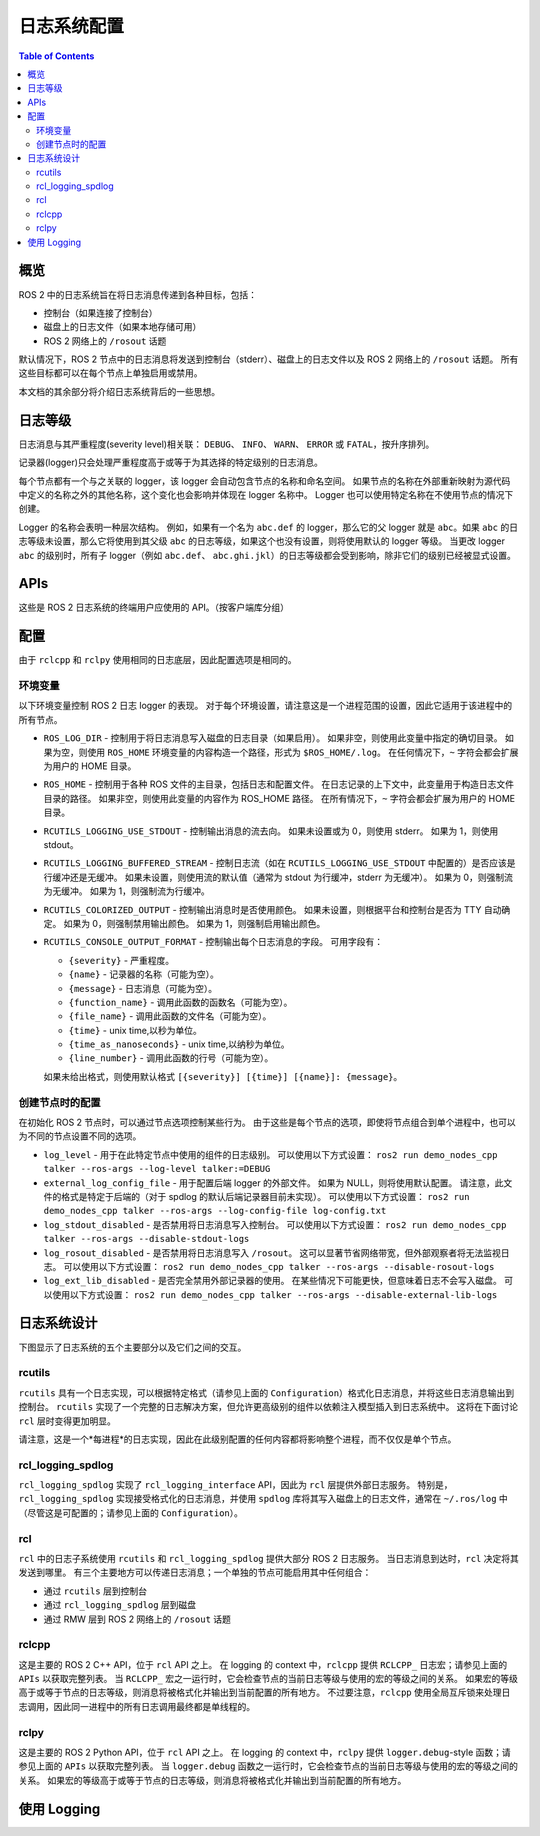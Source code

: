 .. redirect-from::

    Logging
    Concepts/About-Logging

日志系统配置
================================

.. contents:: Table of Contents
   :local:

概览
--------

ROS 2 中的日志系统旨在将日志消息传递到各种目标，包括：

* 控制台（如果连接了控制台）
* 磁盘上的日志文件（如果本地存储可用）
* ROS 2 网络上的 ``/rosout`` 话题

默认情况下，ROS 2 节点中的日志消息将发送到控制台（stderr）、磁盘上的日志文件以及 ROS 2 网络上的 ``/rosout`` 话题。
所有这些目标都可以在每个节点上单独启用或禁用。

本文档的其余部分将介绍日志系统背后的一些思想。

日志等级
--------------------------

日志消息与其严重程度(severity level)相关联： ``DEBUG``、 ``INFO``、 ``WARN``、 ``ERROR`` 或 ``FATAL``，按升序排列。

记录器(logger)只会处理严重程度高于或等于为其选择的特定级别的日志消息。

每个节点都有一个与之关联的 logger，该 logger 会自动包含节点的名称和命名空间。
如果节点的名称在外部重新映射为源代码中定义的名称之外的其他名称，这个变化也会影响并体现在 logger 名称中。
Logger 也可以使用特定名称在不使用节点的情况下创建。

Logger 的名称会表明一种层次结构。
例如，如果有一个名为 ``abc.def`` 的 logger，那么它的父 logger 就是 ``abc``。如果 ``abc`` 的日志等级未设置，那么它将使用到其父级 ``abc`` 的日志等级，如果这个也没有设置，则将使用默认的 logger 等级。
当更改 logger ``abc`` 的级别时，所有子 logger（例如 ``abc.def``、 ``abc.ghi.jkl``）的日志等级都会受到影响，除非它们的级别已经被显式设置。

APIs
----

这些是 ROS 2 日志系统的终端用户应使用的 API。（按客户端库分组）

.. tabs::

  .. group-tab:: C++

    * ``RCLCPP_{DEBUG,INFO,WARN,ERROR,FATAL}`` - 每次运行到此行时输出给定的 printf 风格消息
    * ``RCLCPP_{DEBUG,INFO,WARN,ERROR,FATAL}_ONCE`` - 仅在第一次运行到此行时输出给定的消息
    * ``RCLCPP_{DEBUG,INFO,WARN,ERROR,FATAL}_EXPRESSION`` - 仅在给定表达式为 true 时输出给定的 printf 风格消息
    * ``RCLCPP_{DEBUG,INFO,WARN,ERROR,FATAL}_FUNCTION`` - 仅在给定函数返回 true 时输出给定的 printf 风格消息
    * ``RCLCPP_{DEBUG,INFO,WARN,ERROR,FATAL}_SKIPFIRST`` - 每次运行到此行时输出给定的 printf 风格消息，除了第一次
    * ``RCLCPP_{DEBUG,INFO,WARN,ERROR,FATAL}_THROTTLE`` - 每次运行到此行时输出给定的 printf 风格消息，但不超过给定的频率，使用毫秒为周期单位
    * ``RCLCPP_{DEBUG,INFO,WARN,ERROR,FATAL}_SKIPFIRST_THROTTLE`` - 每次运行到此行时输出给定的 printf 风格消息，但不超过给定的频率，使用毫秒为周期单位，但跳过第一次
    * ``RCLCPP_{DEBUG,INFO,WARN,ERROR,FATAL}_STREAM`` - 每次运行到此行时输出给定的 C++ stream-style 消息
    * ``RCLCPP_{DEBUG,INFO,WARN,ERROR,FATAL}_STREAM_ONCE`` - 仅在第一次运行到此行时输出给定的 C++ stream-style 消息
    * ``RCLCPP_{DEBUG,INFO,WARN,ERROR,FATAL}_STREAM_EXPRESSION`` - 仅在给定表达式为 true 时输出给定的 C++ stream-style 消息
    * ``RCLCPP_{DEBUG,INFO,WARN,ERROR,FATAL}_STREAM_FUNCTION`` - 仅在给定函数返回 true 时输出给定的 C++ stream-style 消息
    * ``RCLCPP_{DEBUG,INFO,WARN,ERROR,FATAL}_STREAM_SKIPFIRST`` - 每次运行到此行时输出给定的 C++ stream-style 消息，除了第一次
    * ``RCLCPP_{DEBUG,INFO,WARN,ERROR,FATAL}_STREAM_THROTTLE`` - 每次运行到此行时输出给定的 C++ stream-style 消息，但不超过给定的频率，使用毫秒为周期单位
    * ``RCLCPP_{DEBUG,INFO,WARN,ERROR,FATAL}_STREAM_SKIPFIRST_THROTTLE`` - 每次运行到此行时输出给定的 C++ stream-style 消息，但不超过给定的频率，使用毫秒为周期单位，但跳过第一次

    上述每个 API 的第一个参数都是 ``rclcpp::Logger`` 对象。
    这可以通过调用 ``node->get_logger()``（推荐）从节点 API 中提取，也可以通过构造一个独立的 ``rclcpp::Logger`` 对象来获取。

    * ``rcutils_logging_set_logger_level`` - 将指定 logger 的名称的日志等级设置为给定的等级
    * ``rcutils_logging_get_logger_effective_level`` - 给定一个 logger 名称，返回 logger 等级（可能未设置）

  .. group-tab:: Python

    * ``logger.{debug,info,warning,error,fatal}`` - 输出给定的 Python 字符串到日志系统。这些调用接受以下关键字参数来控制行为：

      * ``throttle_duration_sec`` - 如果不是 None，则频率上限对应的周期为此值（以浮点数的秒为单位）
      * ``skip_first`` - 如果为 True，则输出消息除了第一次之外的所有时间
      * ``once`` - 如果为 True，则仅在第一次运行到此行时输出消息

    * ``rclpy.logging.set_logger_level`` - 将指定 logger 名称的日志等级设置为给定的等级
    * ``rclpy.logging.get_logger_effective_level`` - 给定一个 logger 名称，返回 logger 等级（可能未设置）

配置
-------------

由于 ``rclcpp`` 和 ``rclpy`` 使用相同的日志底层，因此配置选项是相同的。

环境变量
^^^^^^^^^^^^^^^^^^^^^

以下环境变量控制 ROS 2 日志 logger 的表现。
对于每个环境设置，请注意这是一个进程范围的设置，因此它适用于该进程中的所有节点。

* ``ROS_LOG_DIR`` - 控制用于将日志消息写入磁盘的日志目录（如果启用）。 如果非空，则使用此变量中指定的确切目录。 如果为空，则使用 ``ROS_HOME`` 环境变量的内容构造一个路径，形式为 ``$ROS_HOME/.log``。 在任何情况下，``~`` 字符会都会扩展为用户的 HOME 目录。
* ``ROS_HOME`` - 控制用于各种 ROS 文件的主目录，包括日志和配置文件。 在日志记录的上下文中，此变量用于构造日志文件目录的路径。 如果非空，则使用此变量的内容作为 ROS_HOME 路径。 在所有情况下，``~`` 字符会都会扩展为用户的 HOME 目录。
* ``RCUTILS_LOGGING_USE_STDOUT`` - 控制输出消息的流去向。 如果未设置或为 0，则使用 stderr。 如果为 1，则使用 stdout。
* ``RCUTILS_LOGGING_BUFFERED_STREAM`` - 控制日志流（如在 ``RCUTILS_LOGGING_USE_STDOUT`` 中配置的）是否应该是行缓冲还是无缓冲。 如果未设置，则使用流的默认值（通常为 stdout 为行缓冲，stderr 为无缓冲）。 如果为 0，则强制流为无缓冲。 如果为 1，则强制流为行缓冲。
* ``RCUTILS_COLORIZED_OUTPUT`` - 控制输出消息时是否使用颜色。 如果未设置，则根据平台和控制台是否为 TTY 自动确定。 如果为 0，则强制禁用输出颜色。 如果为 1，则强制启用输出颜色。
* ``RCUTILS_CONSOLE_OUTPUT_FORMAT`` - 控制输出每个日志消息的字段。 可用字段有：

  * ``{severity}`` - 严重程度。
  * ``{name}`` - 记录器的名称（可能为空）。
  * ``{message}`` - 日志消息（可能为空）。
  * ``{function_name}`` - 调用此函数的函数名（可能为空）。
  * ``{file_name}`` - 调用此函数的文件名（可能为空）。
  * ``{time}`` - unix time,以秒为单位。
  * ``{time_as_nanoseconds}`` - unix time,以纳秒为单位。
  * ``{line_number}`` - 调用此函数的行号（可能为空）。

  如果未给出格式，则使用默认格式 ``[{severity}] [{time}] [{name}]: {message}``。


创建节点时的配置
^^^^^^^^^^^^^^^^^^^^^

在初始化 ROS 2 节点时，可以通过节点选项控制某些行为。
由于这些是每个节点的选项，即使将节点组合到单个进程中，也可以为不同的节点设置不同的选项。

* ``log_level`` - 用于在此特定节点中使用的组件的日志级别。 可以使用以下方式设置： ``ros2 run demo_nodes_cpp talker --ros-args --log-level talker:=DEBUG``
* ``external_log_config_file`` - 用于配置后端 logger 的外部文件。 如果为 NULL，则将使用默认配置。 请注意，此文件的格式是特定于后端的（对于 spdlog 的默认后端记录器目前未实现）。 可以使用以下方式设置： ``ros2 run demo_nodes_cpp talker --ros-args --log-config-file log-config.txt``
* ``log_stdout_disabled`` - 是否禁用将日志消息写入控制台。 可以使用以下方式设置： ``ros2 run demo_nodes_cpp talker --ros-args --disable-stdout-logs``
* ``log_rosout_disabled`` - 是否禁用将日志消息写入 ``/rosout``。 这可以显著节省网络带宽，但外部观察者将无法监视日志。 可以使用以下方式设置： ``ros2 run demo_nodes_cpp talker --ros-args --disable-rosout-logs``
* ``log_ext_lib_disabled`` - 是否完全禁用外部记录器的使用。 在某些情况下可能更快，但意味着日志不会写入磁盘。 可以使用以下方式设置： ``ros2 run demo_nodes_cpp talker --ros-args --disable-external-lib-logs``

日志系统设计
------------------------

下图显示了日志系统的五个主要部分以及它们之间的交互。

.. figure:: ../images/ros2_logging_architecture.png
   :alt: ROS 2 logging architecture
   :width: 550px
   :align: center

rcutils
^^^^^^^

``rcutils`` 具有一个日志实现，可以根据特定格式（请参见上面的 ``Configuration``）格式化日志消息，并将这些日志消息输出到控制台。
``rcutils`` 实现了一个完整的日志解决方案，但允许更高级别的组件以依赖注入模型插入到日志系统中。
这将在下面讨论 ``rcl`` 层时变得更加明显。

请注意，这是一个*每进程*的日志实现，因此在此级别配置的任何内容都将影响整个进程，而不仅仅是单个节点。

rcl_logging_spdlog
^^^^^^^^^^^^^^^^^^

``rcl_logging_spdlog`` 实现了 ``rcl_logging_interface`` API，因此为 ``rcl`` 层提供外部日志服务。
特别是，``rcl_logging_spdlog`` 实现接受格式化的日志消息，并使用 ``spdlog`` 库将其写入磁盘上的日志文件，通常在 ``~/.ros/log`` 中（尽管这是可配置的；请参见上面的 ``Configuration``）。

rcl
^^^

``rcl`` 中的日志子系统使用 ``rcutils`` 和 ``rcl_logging_spdlog`` 提供大部分 ROS 2 日志服务。
当日志消息到达时，``rcl`` 决定将其发送到哪里。
有三个主要地方可以传递日志消息；一个单独的节点可能启用其中任何组合：

* 通过 ``rcutils`` 层到控制台
* 通过 ``rcl_logging_spdlog`` 层到磁盘
* 通过 RMW 层到 ROS 2 网络上的 ``/rosout`` 话题

rclcpp
^^^^^^

这是主要的 ROS 2 C++ API，位于 ``rcl`` API 之上。
在 logging 的 context 中，``rclcpp`` 提供 ``RCLCPP_`` 日志宏；请参见上面的 ``APIs`` 以获取完整列表。
当 ``RCLCPP_`` 宏之一运行时，它会检查节点的当前日志等级与使用的宏的等级之间的关系。
如果宏的等级高于或等于节点的日志等级，则消息将被格式化并输出到当前配置的所有地方。
不过要注意，``rclcpp`` 使用全局互斥锁来处理日志调用，因此同一进程中的所有日志调用最终都是单线程的。

rclpy
^^^^^

这是主要的 ROS 2 Python API，位于 ``rcl`` API 之上。
在 logging 的 context 中，``rclpy`` 提供 ``logger.debug``-style 函数；请参见上面的 ``APIs`` 以获取完整列表。
当 ``logger.debug`` 函数之一运行时，它会检查节点的当前日志等级与使用的宏的等级之间的关系。
如果宏的等级高于或等于节点的日志等级，则消息将被格式化并输出到当前配置的所有地方。

使用 Logging
-------------

.. tabs::

  .. group-tab:: C++

    * See the `rclcpp logging demo <https://github.com/ros2/demos/tree/{REPOS_FILE_BRANCH}/logging_demo>`_ for some simple examples.
    * See the :doc:`logging demo <../../Tutorials/Demos/Logging-and-logger-configuration>` for example usage.
    * See the `rclcpp documentation <https://docs.ros2.org/latest/api/rclcpp/logging_8hpp.html>`__ for an extensive list of functionality.

  .. group-tab:: Python

    * See the `rclpy examples <https://github.com/ros2/examples/blob/{REPOS_FILE_BRANCH}/rclpy/services/minimal_client/examples_rclpy_minimal_client/client.py>`__ for example usage of a node's logger.
    * See the `rclpy tests <https://github.com/ros2/rclpy/blob/{REPOS_FILE_BRANCH}/rclpy/test/test_logging.py>`__ for example usage of keyword arguments (e.g. ``skip_first``, ``once``).
